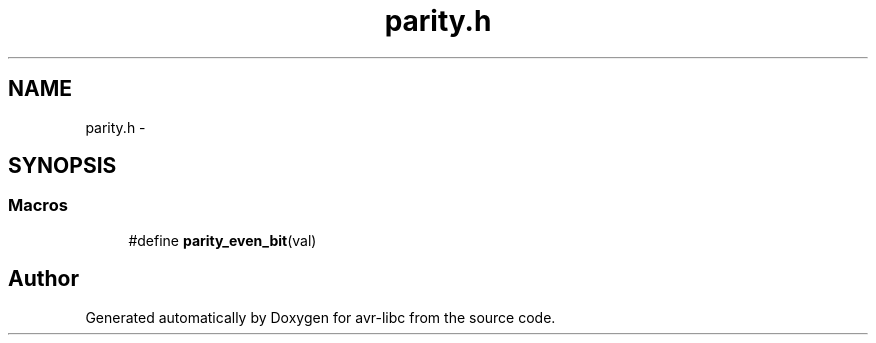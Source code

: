 .TH "parity.h" 3 "Tue Aug 12 2014" "Version 1.8.1" "avr-libc" \" -*- nroff -*-
.ad l
.nh
.SH NAME
parity.h \- 
.SH SYNOPSIS
.br
.PP
.SS "Macros"

.in +1c
.ti -1c
.RI "#define \fBparity_even_bit\fP(val)"
.br
.in -1c
.SH "Author"
.PP 
Generated automatically by Doxygen for avr-libc from the source code\&.
